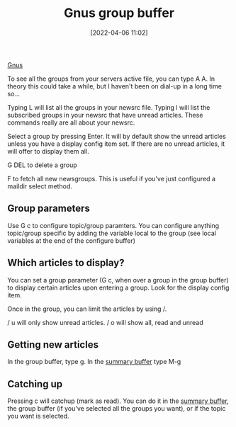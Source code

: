 :PROPERTIES:
:ID:       4744515D-6042-4071-B32B-BB837FC25741
:END:
#+date: [2022-04-06 11:02]
#+hugo_lastmod: 2024-12-25 07:50:29 -0500
#+title: Gnus group buffer

[[id:436197ee-3978-474a-aa6d-373d0cfd2d67][Gnus]]

To see all the groups from your servers active file, you can type A
A. In theory this could take a while, but I haven't been on dial-up in a
long time so...

Typing L will list all the groups in your newsrc file. Typing l will list
the subscribed groups in your newsrc that have unread articles. These
commands really are all about your newsrc.

Select a group by pressing Enter. It will by default show the unread
articles unless you have a display config item set. If there are no unread
articles, it will offer to display them all.

G DEL to delete a group

F to fetch all new newsgroups. This is useful if you've just configured a
maildir select method.

** Group parameters

Use G c to configure topic/group paramters. You can configure anything
topic/group specific by adding the variable local to the group (see local
variables at the end of the configure buffer)

** Which articles to display?

You can set a group parameter (G c, when over a group in the group buffer)
to display certain articles upon entering a group. Look for the display
config item.

Once in the group, you can limit the articles by using /.

/ u will only show unread articles. / o will show all, read and unread

** Getting new articles

In the group buffer, type g. In the [[id:48D08A8E-FB55-46D2-8827-CAF9803B5A7A][summary buffer]] type M-g

** Catching up

Pressing c will catchup (mark as read). You can do it in the [[id:48D08A8E-FB55-46D2-8827-CAF9803B5A7A][summary buffer]],
the group buffer (if you've selected all the groups you want), or if the
topic you want is selected.
